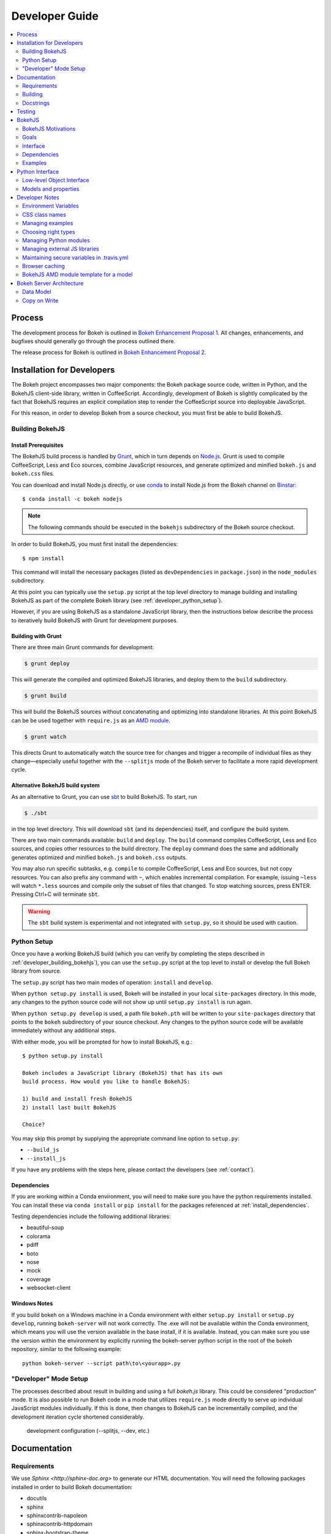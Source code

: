 .. _devguide:

Developer Guide
###############

.. contents::
    :local:
    :depth: 2

.. _developer_process:

Process
=======

The development process for Bokeh is outlined in `Bokeh Enhancement Proposal 1 <https://github.com/bokeh/bokeh/wiki/BEP-1:-Issues-and-PRs-management>`_. All changes, enhancements, and bugfixes should generally go
through the process outlined there.

The release process for Bokeh is outlined in `Bokeh Enhancement Proposal 2 <https://github.com/bokeh/bokeh/wiki/BEP-2:-Release-Management>`_.

.. _developer_install:

Installation for Developers
===========================

The Bokeh project encompasses two major components: the Bokeh package source code,
written in Python, and the BokehJS client-side library, written in CoffeeScript.
Accordingly, development of Bokeh is slightly complicated by the fact that
BokehJS requires an explicit compilation step to render the CoffeeScript source
into deployable JavaScript.

For this reason, in order to develop Bokeh from a source checkout,
you must first be able to build BokehJS.

.. _developer_building_bokehjs:

Building BokehJS
----------------

Install Prerequisites
~~~~~~~~~~~~~~~~~~~~~

The BokehJS build process is handled by `Grunt <http://gruntjs.com/>`_,
which in turn depends on `Node.js <http://nodejs.org/>`_.
Grunt is used to compile CoffeeScript, Less and Eco sources, combine JavaScript resources,
and generate optimized and minified ``bokeh.js`` and ``bokeh.css`` files.

You can download and install Node.js directly, or use
`conda <http://conda.pydata.org/>`_ to install Node.js
from the Bokeh channel on `Binstar <https://binstar.org>`_::

    $ conda install -c bokeh nodejs

.. note:: The following commands should be executed in the ``bokehjs``
          subdirectory of the Bokeh source checkout.

In order to build BokehJS, you must first install the dependencies::

    $ npm install

This command will install the necessary packages
(listed as ``devDependencies`` in ``package.json``) in the ``node_modules`` subdirectory.

At this point you can typically use the ``setup.py`` script at the top level directory
to manage building and installing BokehJS as part of the complete Bokeh library
(see :ref:`developer_python_setup`).

However, if you are using BokehJS as a standalone JavaScript library,
then the instructions below describe the process to iteratively
build BokehJS with Grunt for development purposes.

Building with Grunt
~~~~~~~~~~~~~~~~~~~

There are three main Grunt commands for development:

.. code-block:: sh

    $ grunt deploy

This will generate the compiled and optimized BokehJS libraries, and deploy
them to the ``build`` subdirectory.

.. code-block:: sh

    $ grunt build

This will build the BokehJS sources without concatenating and optimizing into
standalone libraries. At this point BokehJS can be be used together with ``require.js`` as an
`AMD module <http://requirejs.org/docs/whyamd.html>`_.

.. code-block:: sh

    $ grunt watch

This directs Grunt to automatically watch the source tree for changes and trigger a recompile
of individual files as they change—especially useful together with the ``--splitjs`` mode of
the Bokeh server to facilitate a more rapid development cycle.

Alternative BokehJS build system
~~~~~~~~~~~~~~~~~~~~~~~~~~~~~~~~

As an alternative to Grunt, you can use `sbt <http://www.scala-sbt.org>`_ to
build BokehJS. To start, run

.. code-block:: sh

    $ ./sbt

in the top level directory. This will download ``sbt`` (and its dependencies) itself,
and configure the build system.

There are two main commands available: ``build`` and ``deploy``. The ``build`` command
compiles CoffeeScript, Less and Eco sources, and copies other resources to the
build directory. The ``deploy`` command does the same and additionally generates
optimized and minified ``bokeh.js`` and ``bokeh.css`` outputs.

You may also run specific subtasks, e.g. ``compile`` to compile CoffeeScript, Less and
Eco sources, but not copy resources. You can also prefix any command with ``~``, which
enables incremental compilation. For example, issuing ``~less`` will watch ``*.less``
sources and compile only the subset of files that changed. To stop watching sources,
press ENTER. Pressing Ctrl+C will terminate ``sbt``.

.. warning::
        The ``sbt`` build system is experimental and not integrated with ``setup.py``,
        so it should be used with caution.

.. _developer_python_setup:

Python Setup
------------

Once you have a working BokehJS build (which you can verify by completing the
steps described in :ref:`developer_building_bokehjs`), you can
use the ``setup.py`` script at the top level to install or develop the full
Bokeh library from source.

The ``setup.py`` script has two main modes of operation: ``install`` and
``develop``.

When ``python setup.py install`` is used, Bokeh will be installed in your local
``site-packages`` directory. In this mode, any changes to the python source
code will not show up until ``setup.py install`` is run again.

When ``python setup.py develop`` is used, a path file ``bokeh.pth``
will be written to your ``site-packages`` directory that points to the
``bokeh`` subdirectory of your source checkout. Any changes to the python
source code will be available immediately without any additional steps.

With either mode, you will be prompted for how to install BokehJS, e.g.::

    $ python setup.py install

    Bokeh includes a JavaScript library (BokehJS) that has its own
    build process. How would you like to handle BokehJS:

    1) build and install fresh BokehJS
    2) install last built BokehJS

    Choice?

You may skip this prompt by supplying the appropriate command line option
to ``setup.py``:

* ``--build_js``
* ``--install_js``

If you have any problems with the steps here, please contact the developers
(see :ref:`contact`).

Dependencies
~~~~~~~~~~~~
If you are working within a Conda environment, you will need to make sure you
have the python requirements installed. You can install these via ``conda
install`` or ``pip install`` for the packages referenced at
:ref:`install_dependencies`.

Testing dependencies include the following additional libraries:

* beautiful-soup
* colorama
* pdiff
* boto
* nose
* mock
* coverage
* websocket-client

Windows Notes
~~~~~~~~~~~~~
If you build bokeh on a Windows machine in a Conda environment with either
``setup.py install`` or ``setup.py develop``, running ``bokeh-server`` will
not work correctly. The .exe will not be available within the Conda
environment, which means you will use the version available in the base
install, if it is available. Instead, you can make sure you use the version
within the environment by explicitly running the bokeh-server python script
in the root of the bokeh repository, similar to the following example::

    python bokeh-server --script path\to\<yourapp>.py

"Developer" Mode Setup
----------------------
The processes described about result in building and using a full `bokeh.js`
library. This could be considered "production" mode. It is also possible to
run Bokeh code in a mode that utilizes ``require.js`` mode directly to serve
up individual JavaScript modules individually. If this is done, then changes
to BokehJS can be incrementally compiled, and the development iteration
cycle shortened considerably.

 development configuration (--splitjs, --dev, etc.)

.. _developer_documentation:

Documentation
=============

Requirements
------------

We use `Sphinx <http://sphinx-doc.org>` to generate our HTML documentation. You
will need the following packages installed in order to build Bokeh documentation:

* docutils
* sphinx
* sphinxcontrib-napoleon
* sphinxcontrib-httpdomain
* sphinx-bootstrap-theme
* seaborn
* pygments
* yaml
* pyyaml
* ggplot
* seaborn

These can be installed using ``conda`` or ``pip`` or from source. In
addition to the package requirements, you will also need to have the sample
data downloaded. See :ref:`install_sampledata` instructions on how to
download it.

Building
--------

To generate the full HTML documentation, navigate to the ``sphinx`` subdirectory
of the Bokeh source checkout, and execute the corresponding command::

    make all

or::

    make html

To start a server and automatically open the built documentation in a browser,
execute the command::

    make serve

Docstrings
----------

We use `Sphinx Napoleon <http://sphinxcontrib-napoleon.readthedocs.org/en/latest/index.html>`_
to process docstrings for our reference documentation. All docstrings are `Google Style Docstrings <http://sphinxcontrib-napoleon.readthedocs.org/en/latest/example_google.html#example-google>`_.

Docstrings should generally begin with a verb stating what the function or method does in
short statement. For example::

    """Create and return a new Foo."""

is to be preferred over::

    """This function creates and returns a new Foo."""

All docstrings for functions and methods should have an **Args:** section (if any
arguments are accepted) and also a **Returns:** section (even if the function just
returns None).

.. _developer_testing:

Testing
=======

There is a TravisCI project configured to execute on every GitHub push, it can
be viewed at: https://travis-ci.org/bokeh/bokeh.

To run the just the python unit tests, run the command::

    $ python -c "import bokeh; bokeh.test()"

To run just the BokehJS unit tests, execute::

    $ grunt test

in the `bokehjs` subdirectory.

Additionally, there are "examples tests" that check whether all the examples
produce outputs. This script is in the `examples` directory and can be run by
executing::

    $ test -D

You can run all available tests (python and JS unit tests and example tests)
from the top level directory by executing::

    $ BOKEH_DEFAULT_NO_DEV=True nosetests

Currently this script does not support Windows.

To help the test script choose the appropriate test runner, there are some
naming conventions that examples should adhere to. Non-IPython notebook
example scripts that rely on the Bokeh server should have 'server' or
'animate' in their filenames.

.. _bokehjs:

BokehJS
=======

BokehJS is the in-browser client-side runtime library that users of Bokeh
ultimately interact with.  This library is written primarily in CoffeeScript
and is one of the very unique things about the Bokeh plotting system.

.. _bokehjs_motivations:

BokehJS Motivations
-------------------

When researching the wide field of JavaScript plotting libraries, we found
that they were all architected and designed to integrate with other JavaScript.
If they provided any server-side wrappers, those were always "second class" and
primarily designed to generate a simple configuration for the front-end JS.  Of
the few JS plotting libraries that offered any level of interactivity, the
interaction was not really configurable or customizable from outside the JS
itself. Very few JS plotting libraries took large and streaming server-side
data into account, and providing seamless access to those facilities from
another language like Python was not a consideration.

This, in turn, has caused the developers of Python plotting libraries to
only treat the browser as a "backend target" environment, for which they
will generate static images or a bunch of JavaScript.

.. _bokehjs_goals:

Goals
-----

BokehJS is intended to be a standalone, first-class JavaScript plotting
library and *interaction runtime* for dynamic, highly-customizable
information visualization.  Currently we use HTML5 Canvas, and in the
future this may be extended to include WebGL.  We are keeping a very
close watch over high-performance JavaScript technologies, including
web workers, asm.js, SIMD, and parallel JS (e.g. River Trail).

.. _bokehjs_interface:

Interface
---------

BokehJS is a standalone JavaScript library for dynamic and interactive visualization
in the browser. It is built on top of HTML5 canvas, and designed for high-performance
rendering of larger data sets. Its interface is declarative, in the style of
`Protovis <http://mbostock.github.io/protovis/>`_, but its implementation consists of
a reactive scene graph (similar to `Chaco <http://code.enthought.com/chaco/>`_). Some
examples for different types of plots are show below in `bokehjs_examples`_.

The full BokehJS interface is described detail in :doc:`reference/bokehjs`

.. _bokehjs_dependencies:

Dependencies
------------
BokehJS ships with all of its vendor dependencies built in. For reference, the vendor libraries that BokehJS includes are:

* almond
* backbone-amd
* bootstrap-3.1.1
* font-awesome-4.2.0
* gear-utils
* hammer.js-2.0.4
* jqrangeslider-5.7.0
* jquery-1.11.1
* jquery-event-2.2
* jquery-mousewheel-3.1.12
* jquery-ui-1.11.2
* jsnlog.js-2.7.5
* kiwi
* numeral.js-1.5.3
* qunit
* rbush
* requirejs
* slick-grid-2.1.0
* sprintf
* text
* timezone
* underscore-amd


.. _bokehjs_examples:

Examples
--------

Several live examples that demonstrate the BokehJS interface are available as JSFiddles.
Click on "CoffeeScript" to see the code that generates these plots, or on "Edit in
JSFiddle" to fork and create your own examples.

Scatter
~~~~~~~

This example shows a scatter plot where every circle has its own radius and color.

.. raw:: html

    <iframe width="100%" height="700" src="http://jsfiddle.net/bokeh/Tw5Sm/embedded/result,js/" allowfullscreen="allowfullscreen" frameborder="0"></iframe>

Lorenz
~~~~~~

This example shows a 2D projection of the Lorenz attractor. Sections of the line are color-coded
by time.

.. raw:: html

    <iframe width="100%" height="700" src="http://jsfiddle.net/bokeh/s2k59/embedded/result,js" allowfullscreen="allowfullscreen" frameborder="0"></iframe>

Animated
~~~~~~~~

This example shows how it it possible to animate BokehJS plots by updating the data source.

.. raw:: html

    <iframe width="100%" height="700" src="http://jsfiddle.net/bokeh/K8P4P/embedded/result,js/" allowfullscreen="allowfullscreen" frameborder="0"></iframe>


.. _pythoninterface:

Python Interface
================

Low-level Object Interface
--------------------------

Here is a notional diagram showing the overall object system in Bokeh. We will discuss each
of these in turn.

.. image:: /_images/objects.png
    :align: center

Models and properties
---------------------

The primary components of the low-level API are models, which are objects
that have attributes that can be automatically serialized in a way that
lets them be reconstituted as Backbone objects within BokehJS. Technically,
models are classes that inherit from `HasProps` at some point::

    from bokeh.properties import HasProps, Int

    class Whatever(HasProps):
        """ `Whatever` model. """

Models can derive from other models as well as mixins that provide common
sets of properties (e.g. see :class:`~bokeh.mixins.LineProps`, etc. in :ref:`bokeh_dot_mixins`).
An example might look like this::

    class Another(Whatever, LineProps):
        """ `Another` model. """

Models contain properties, which are class attributes of type
:class:`~bokeh.properties.Property`, e.g::

    class IntProps(HasFields):

        prop1 = Int
        prop2 = Int()
        prop3 = Int(10)

The `IntProps` model represents objects that have three integer values,
``prop1``, ``prop2``, and ``prop3``, that can be automatically serialized
from python, and unserialized by BokehJS.

.. note::
    Technically, ``prop1`` isn't an instance of ``Int``, but ``HasFields`` uses a
    metaclass that automatically instantiates `Property` classes when necessary,
    so ``prop1`` and ``prop2`` are equivalent (though independent) properties.
    This is useful for readability; if you don't need to pass any arguments to
    property's constructor then prefer the former over the later.

There is wide variety of property types, ranging from primitive types such as:

* :class:`~bokeh.properties.Byte`
* :class:`~bokeh.properties.Int`
* :class:`~bokeh.properties.Float`
* :class:`~bokeh.properties.Complex`
* :class:`~bokeh.properties.String`

As well as container-like properties, that take other Properties as parameters:

* :class:`~bokeh.properties.List` --- for a list of one type of objects: ``List(Int)``
* :class:`~bokeh.properties.Dict` --- for a mapping between two type: ``Dict(String, Double)``

and finally some specialized types like

* :class:`~bokeh.properties.Instance` --- to hold a reference to another model: ``Instance(Plot)``
* :class:`~bokeh.properties.Enum` --- to represent enumerated values: ``Enum("foo", "bar", "baz")``
* :class:`~bokeh.properties.Either` --- to create a union type: ``Either(Int, String)``
* :class:`~bokeh.properties.Range` --- to restrict values to a given range: ``Instance(Plot)``

The primary benefit of these property types is that validation can be performed
and meaningful error reporting can occur when an attempt is made to assign an
invalid type or value.

.. warning::
    There is an :class:`~bokeh.properties.Any` that is the super-type of all other
    types, and will accept any type of value. Since this circumvents all type validation,
    make sure to use it sparingly, it at all.

See :ref:`bokeh_dot_properties` for full details.

An example of a more complex, realistic model might look like this::

    class Sample(HasProps, FillProps):
        """ `Sample` model. """

        prop1 = Int(127)
        prop2 = Either(Int, List(Int), Dict(String, List(Int)))
        prop3 = Enum("x", "y", "z")
        prop4 = Range(Float, 0.0, 1.0)
        prop5 = List(Instance(Range1d))

There is a special property-like type named :class:`~bokeh.properties.Include`,
that make it simpler to mix in in properties from a mixin using a prefix, e.g.::

    class Includes(HasProps):
        """ `Includes` model. """

        some_props = Include(FillProps)

In this case there is a placeholder property `some_props`, that will be removed
and automatically replaced with all the properties from :class:`~bokeh.mixins.FillProps`,
each with `some_` appended as a prefix.

.. note::
    The prefix can be a valid identifier. If it ends with ``_props`` then ``props``
    will be removed. Adding ``_props`` isn't necessary, but can be useful if a
    property ``some`` already exists in parallel (see ``Plot.title`` as an example).

Using :class:`~bokeh.properties.Include` is equivalent to writing::

    class ExplicitIncludes(HasProps):
        """ `ExplicitIncludes` model. """

        some_fill_color = ColorSpec(default="gray")
        some_fill_alpha = DataSpec(default=1.0)

Note that you could inherit from :class:`~bokeh.mixins.FillProps` in this
case, as well::

    class IncludesExtends(HasProps, FillProps):
        """ `IncludesExtends` model. """

        some = String
        some_props = Include(FillProps)

but note that this is  equivalent to::

    class ExplicitIncludesExtends(HasProps):
        """ `ExplicitIncludesExtends` model. """

        fill_color = ColorSpec(default="gray")
        fill_alpha = DataSpec(default=1.0)
        some = String
        some_fill_color = ColorSpec(default="gray")
        some_fill_alpha = DataSpec(default=1.0)

Developer Notes
===============

Environment Variables
---------------------
There are several environment variables that can be useful for developers:

* ``BOKEH_BROWSER`` --- What browser to use when opening plots
    Valid values are any of the browser names understood by the python standard
    library `webbrowser module <https://docs.python.org/2/library/webbrowser.html>`_.

* ``BOKEH_LOG_LEVEL`` --- The BokehJS console logging level to set
    Valid values are, in order of increasing severity:

  - ``trace``
  - ``debug``
  - ``info``
  - ``warn``
  - ``error``
  - ``fatal``

    The default logging level is ``info``.

    .. note::
        When running  server examples, it is the value of this ``BOKEH_LOG_LEVEL`` that is
        set for the server that matters.

* ``BOKEH_MINIFIED`` --- Whether to emit minified JavaScript for ``bokeh.js``
    Accepted values are ``yes``/``no``, ``true``/``false`` or ``0``/``1``.

* ``BOKEH_PRETTY`` --- Whether to emit "pretty printed" JSON
    Accepted values are ``yes``/``no``, ``true``/``false`` or ``0``/``1``.

* ``BOKEH_PY_LOG_LEVEL`` --- The Python logging level to set
    As in the JS side, valid values are, in order of increasing severity:

  - ``debug``
  - ``info``
  - ``warn``
  - ``error``
  - ``fatal``

    The default logging level is ``info``.

* ``BOKEH_RESOURCES`` --- What kind of BokehJS resources to configure
    For example:  ``inline``, ``cdn``, ``server``. See the :class:`~bokeh.resources.Resources`
    class reference for full details.

* ``BOKEH_ROOTDIR`` --- Root directory to use with ``relative`` resources
    See the :class:`~bokeh.resources.Resources` class reference for full details.

* ``BOKEH_SIMPLE_IDS`` --- Whether to generate human-friendly object IDs
    Accepted values are ``yes``/``no``, ``true``/``false`` or ``0``/``1``.
    Normally Bokeh generates UUIDs for object identifiers. Setting this variable
    to an affirmative value will result in more friendly simple numeric IDs
    counting up from 1000.

* ``BOKEH_VERSION`` --- What version of BokehJS to use with ``cdn`` resources
    See the :class:`~bokeh.resources.Resources` class reference for full details.

The next four environment variable are related to the IPython/Jupyter notebook:

* ``BOKEH_NOTEBOOK_RESOURCES`` --- How and where to load BokehJS from

* ``BOKEH_NOTEBOOK_VERBOSE`` --- Whether to report detailed settings, defaults to False

* ``BOKEH_NOTEBOOK_HIDE_BANNER`` --- Whether to hide the Bokeh banner, defaults to False

* ``BOKEH_NOTEBOOK_SKIP_LOAD`` --- Whether to skip ``load_notebook`` at Bokeh initialization


CSS class names
---------------
The CSS for controlling Bokeh presentation are located in a ``bokeh.css`` file
that is compiled from several separate ``.less`` files in the BokehJS source
tree. All CSS classes specifically for Bokeh DOM elements are prefixed with
the string ``bk-``. For instance some examples are: ``.bk-sidebar``, ``.bk-toolbar-button``, etc.

Furthermore, BokehJS ships with its own version of `Bootstrap <http://getbootstrap.com>`_.
To prevent name collisions, the version of Bootstrap CSS that Bokeh uses has
been entirely prefixed with the prefix ``bk-bs-``.

Managing examples
-----------------

 examples' naming convention (e.g. _server suffix)
 adding examples to test.yml

Choosing right types
--------------------

 choosing correct types for properties (don't use Any if possible)

Managing Python modules
-----------------------

 update packages in setup.py when changing module structure

Managing external JS libraries
------------------------------

 adding packages to and updating bokehjs/src/vendor

Maintaining secure variables in .travis.yml
-------------------------------------------

 interactions with travis-ci from CLI (gem install --user-instal travis)
 how to update secure values in .travis.yml (S3, flowdock)

Browser caching
---------------

During development, depending on the type of configured resources,
aggressive browser caching can sometimes cause new BokehJS code changes to
not be picked up. It is recommended that during normal development,
browser caching be disabled. Instructions for different browsers can be
found here:

* `Chrome <https://developer.chrome.com/devtools/docs/settings>`__
* `Firefox <https://developer.mozilla.org/en-US/docs/Mozilla/Preferences/Mozilla_networking_preferences#Cache>`__
* `Safari <https://developer.apple.com/library/mac/documentation/AppleApplications/Conceptual/Safari_Developer_Guide/TheDevelopMenu/TheDevelopMenu.html>`_
* `Internet Explorer <http://msdn.microsoft.com/en-us/library/hh968260(v=vs.85).aspx#cacheMenu>`__

Additionlly some browsers also provide a "private mode" that may disable
caching automatically.

Even with caching disabled, on some browsers, it may still be required to
sometimes force a page reload. Keyboard shortcuts for forcing page
refreshes can be found here:

* Chrome `Windows <https://support.google.com/chrome/answer/157179?hl=en&ref_topic=25799>`__ / `OSX <https://support.google.com/chrome/answer/165450?hl=en&ref_topic=25799>`__ / `Linux <https://support.google.com/chrome/answer/171571?hl=en&ref_topic=25799>`__
* `Firefox <https://support.mozilla.org/en-US/kb/keyboard-shortcuts-perform-firefox-tasks-quickly#w_navigation>`__
* `Safari <https://developer.apple.com/library/mac/documentation/AppleApplications/Conceptual/Safari_Developer_Guide/KeyboardShortcuts/KeyboardShortcuts.html>`__
* Internet Explorer `10 <http://msdn.microsoft.com/en-us/library/dd565630(v=vs.85).aspx>`__ / `11 <http://msdn.microsoft.com/en-us/library/ie/dn322041(v=vs.85).aspx>`__

If it appears that new changes are not being executed when they should be, it
is recommended to try this first.

BokehJS AMD module template for a model
---------------------------------------

Supposed you want to add a model for a `Button` widget. This must be accompanied
by a collection and (most often) a view. Follow this steps:

#. There is one model per source file policy. The file name is the snakified version
   of the model name. In this case `button.coffee`.
#. Choose location of the source file under `bokehjs/src/coffee`. This depends on
   the role of your model. Button is a widget, so it goes into `widget`. If you
   create a group of related models, then you may consider adding a subdirectory
   that will contain those models. Do not add top-level directories unless you
   add a completely new kind of functionality to bokeh.
#. Update `bokehjs/src/coffee/common/base.coffee`. This is required for model loader
   to be able to resolve your new model. Two additions are necessary. First, add
   module path to `define [...]`. Then update `locations: ...` mapping with
   model name and module path entry. Module path is source file path relative
   to `bokehjs/src/coffee` directory and without extension. In this case it's
   `widget/button`, so you add `widget/button` to `define [...]` and `Button:
   `widget/button` to `locations: ...`. Make sure to add them under appropriate
   sections, preferably in lexicographic order or group by functionality.
#. Create the source file using the following template::

    define [
      "underscore"
      "backbone"
      "common/continuum_view"
      "common/has_parent"
      "common/logging"
      "./button_template"
    ], (_, Backbone, continuum_view, HasParent, Logging, template) ->

      logger = Logging.logger

      class ButtonView extends continuum_view.View
        tagName: "div"
        template: template
        events:
          "click": "on_click"

        on_click: () ->
          logger.info("click!")

        initialize: (options) ->
          super(options)
          @render()
          @listenTo(@model, 'change', @render)

        render: () ->
          @$el.empty()
          html = @template(@model.attributes)
          @$el.html(html)
          return this

      class Button extends HasParent
        type: "Button"
        default_view: ButtonView

        defaults: () ->
          _.extend({}, super(), {
            text: 'Button'
          }

      class Buttons extends Backbone.Collection
        model: Button

      return {
        Model: Button
        Collection: new Buttons()
        View: ButtonView
      }

   Note that this is just a template, so make sure you change it accordingly to your
   application. However, most implementation will have to have three classes defined:
   a model, a collection and a view, which must directly or indirectly inherit from
   `HasProperties`, `Backbone.Collection` and `continuum_view.View` respectively. In
   this case you can see that the model inherits from `HasParent` which in turn
   inherits from `HasProperties`. If a view is defined, the model must have `default_view`
   defined. You are not forced to use ECO templates for rendering of a view, but it's
   encouraged, because it takes care of variable encoding, so it's less likely to
   introduce XSS vulnerabilities this way. Otherwise, take advantage of jQuery's APIs,
   like `$(...).text("foobar")`. Do *not* use plain string concatenation or interpolation,
   because you will quickly compromise security this way.

#. Test your new module in development and production modes (i.e. with `require()` and
   `r.js`). Your module can work perfectly in one mode and not load at all in the other,
   so keep that in mind.

Bokeh Server Architecture
=========================

Data Model
----------
The Bokeh Server has 2 models.  A User, and a Document.  A User controls authentication information at the user level, there is a username and a password hash which can be used for authentication (if the multi user auth backend is being used), as well as an apikey which can be used to authenticate python clients as the user.  Users also contain lists of documents.  The list of documents is only there so that we can easily figure out which documents a user has created.  When the bokeh server is started in single user mode, a ``defaultuser`` is automatically created, and all requests are automatically authenticated as that user.

A Document is the primary unit of access control for the bokeh server.  Each document has 2 lists of users, ``rw_users``, a list of users that can read and write to the document, as well as ``r_users``, a list of users that can only read from a document.  With the introduction of the copy on write facilities, a ``published``field is also introduced, which means that everyone can view the document in a copy on write context.  In the future, the ``r_users`` field may be removed, with the addition of copy_on_write, this notion of read only access might no longer be necessary.  The Document class here is implemented in ``bokeh.server.models.docs``, and is different than the Document implemented in ``bokeh.document``.  The former is only used by the server for authentication, the latter is used by both bokeh users and the bokeh server to deal with instances of bokeh ``PlotObject``.

The Bokeh Server stores json data for backbone models inside in memory, shelve based, or redis data stores.  Each document has it's own key, ``doc:some_random_document_id``, where we store a set of all models that belong to this document.  Each model is stored
with a key of ``bbmodel:type:some_random_document_id:some_random_object_id``.

Copy on Write
-------------
Bokeh has a global model for it's backbone objects.  Multiple web clients can visit the same document and they will see the exact same backbone object.  You can see this if you
open two browser tabs to the same bokeh plot, and you select some data points.  The selection should propagate to both tabs.  This behavior is not desirable when one wishes to publish plots.

Bokeh has implemented a copy on write notion on top of documents.  Every document (if published)  can be viewed in a public mode.  In which case the javascript client will open up the document in public mode, and choose a unique ``temporary_docid`` for use in viewing plots.  These temporary documents are not full fledged bokeh documents - there is no serverside ``Document`` object backing this.  Instead what we do is, on loading a document, we first load models from the original document id, and then we load additional models from the ``temporary_docid``.  On saves, we save data only into the ``temporary_docid``.  Temporary docids need to be prefixed with ``temporary-``, this is a bit hacky, but this tells Bokeh that we don't implement any authentiation controls over the temporary context

In the future, it may be worthwhile to implement full ACL systems around published documents, as well as the temporary context
